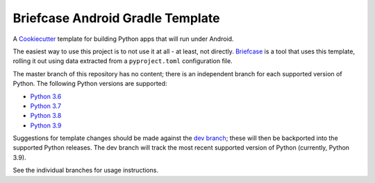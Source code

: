Briefcase Android Gradle Template
=================================

A `Cookiecutter <https://github.com/cookiecutter/cookiecutter/>`__ template for
building Python apps that will run under Android.

The easiest way to use this project is to not use it at all - at least, not
directly. `Briefcase <https://github.com/beeware/briefcase/>`__ is a tool that
uses this template, rolling it out using data extracted from a
``pyproject.toml`` configuration file.

The master branch of this repository has no content; there is an independent
branch for each supported version of Python. The following Python versions are
supported:

* `Python 3.6 <https://github.com/beeware/briefcase-android-gradle-template/tree/3.6>`__
* `Python 3.7 <https://github.com/beeware/briefcase-android-gradle-template/tree/3.7>`__
* `Python 3.8 <https://github.com/beeware/briefcase-android-gradle-template/tree/3.8>`__
* `Python 3.9 <https://github.com/beeware/briefcase-android-gradle-template/tree/3.9>`__

Suggestions for template changes should be made against the `dev branch
<https://github.com/beeware/briefcase-android-gradle-template/tree/dev>`__; these
will then be backported into the supported Python releases. The dev branch will
track the most recent supported version of Python (currently, Python 3.9).

See the individual branches for usage instructions.
